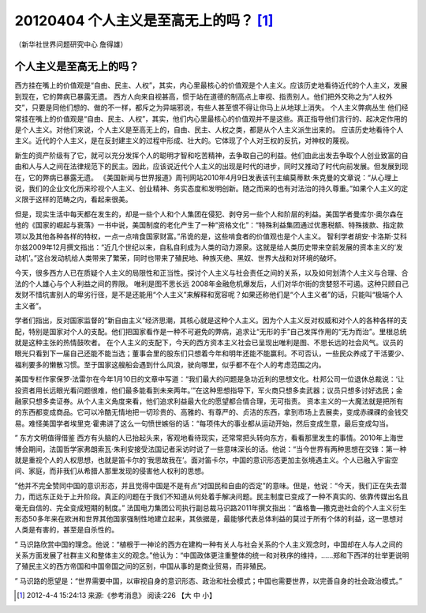 20120404 个人主义是至高无上的吗？ [1]_
======================================

（新华社世界问题研究中心 詹得雄）

个人主义是至高无上的吗？
------------------------

西方挂在嘴上的价值观是“自由、民主、人权”，其实，内心里最核心的价值观是个人主义。应该历史地看待近代的个人主义，发展到现在，它的弊病已暴露无遗。 西方人向来自视甚高，惯于站在道德的制高点上审视、指责别人。他们把外交称之为“人权外交”，只要是同他们想的、做的不一样，都斥之为异端邪说，有些人甚至恨不得让你马上从地球上消失。 个人主义弊病丛生 他们经常挂在嘴上的价值观是“自由、民主、人权”，其实，他们内心里最核心的价值观并不是这些。真正指导他们言行的、起决定作用的是个人主义。对他们来说，个人主义是至高无上的，自由、民主、人权之类，都是从个人主义派生出来的。 应该历史地看待个人主义。近代的个人主义，是在反封建主义的过程中形成、壮大的。它体现了个人对王权的反抗，对神权的蔑视。

新生的资产阶级有了它，就可以充分发挥个人的聪明才智和吃苦精神，去争取自己的利益。他们由此出发去争取个人创业致富的自由和人与人之间在法律规范下的民主。因此，应该说近代个人主义的出现是时代的进步，同时又推动了时代向前发展。但发展到现在，它的弊病已暴露无遗。 《美国新闻与世界报道》周刊网站2010年4月9日发表该刊主编莫蒂默·朱克曼的文章说：“从心理上说，我们的企业文化历来珍视个人主义、创业精神、务实态度和发明创新。随之而来的也有对法治的持久尊重。”如果个人主义的定义限于这样的范畴之内，看起来很美。

但是，现实生活中每天都在发生的，却是一些个人和个人集团在侵犯、剥夺另一些个人和阶层的利益。美国学者曼库尔·奥尔森在他的《国家的崛起与衰落》一书中说，美国制度的老化产生了一种“资格文化”：“特殊利益集团通过优惠税额、特殊拨款、指定款项以及其他各种各样的特权，一点一点啃食国家财富。”吊诡的是，这些啃食者的价值观也是个人主义。 智利学者胡安·卡洛斯·艾科尔兹2009年12月撰文指出：“近几个世纪以来，自私自利成为人类的动力源泉。这就是给人类历史带来空前发展的资本主义的‘发动机’。”这台发动机给人类带来了繁荣，同时也带来了殖民地、种族灭绝、黑奴、世界大战和对环境的破坏。

今天，很多西方人已在质疑个人主义的局限性和正当性。探讨个人主义与社会责任之间的关系，以及如何划清个人主义与合理、合法的个人雄心与个人利益之间的界限。 唯利是图不思长远 2008年金融危机爆发后，人们对华尔街的贪婪怒不可遏。这种只顾自己发财不惜坑害别人的卑劣行径，是不是还能用“个人主义”来解释和宽容呢？如果还称他们是“个人主义者”的话，只能叫“极端个人主义者”。

学者们指出，反对国家监督的“新自由主义”经济思潮，其核心就是这种个人主义。因为个人主义反对权威和对个人的各种各样的支配，特别是国家对个人的支配。他们把国家看作是一种不可避免的弊病，追求让“无形的手”自己发挥作用的“无为而治”。里根总统就是这种主张的热情鼓吹者。 在个人主义的支配下，今天的西方资本主义社会已呈现出唯利是图、不思长远的社会风气。议员的眼光只看到下一届自己还能不能当选；董事会里的股东们只想着今年和明年还能不能赢利。不可否认，一些民众养成了干活要少、福利要多的懒散习惯。至于国家这艘船会遇到什么风浪，驶向哪里，似乎都不在个人的考虑范围之内。 

美国专栏作家保罗·法雷尔在今年1月10日的文章中写道：“我们最大的问题是急功近利的思想文化。杜邦公司一位退休总裁说：‘让投资者用长远眼光看问题很难，他们最多能看到未来两年。’”在这种思想指导下，军火商只想多卖武器；议员只想多讨好选民；金融家只想多卖证券。从个人主义角度来看，他们追求利益最大化的愿望都合情合理，无可指责。 资本主义的一大魔法就是把所有的东西都变成商品。它可以冷酷无情地把一切珍贵的、高雅的、有尊严的、贞洁的东西，拿到市场上去展卖，变成赤祼祼的金钱交易。难怪美国学者埃里克·霍弗讲了这么一句愤世嫉俗的话：“每项伟大的事业都从运动开始，然后变成生意，最后变成勾当。

” 东方文明值得借鉴 西方有头脑的人已抬起头来，客观地看待现实，还常常把头转向东方，看看那里发生的事情。2010年上海世博会期间，法国哲学家弗朗索瓦·朱利安接受法国记者采访时说了一些意味深长的话。他说：“当今世界有两种思想在交锋：第一种就是重视个人的人权思想，也就是笛卡尔的‘我思故我在’。面对笛卡尔，中国的意识形态更加主张境遇主义。个人已融入宇宙空间、家庭，而非我们从希腊人那里发现的侵害他人权利的思想。

”他并不完全赞同中国的意识形态，并且觉得中国是不是有点“对国民和自由的否定”的意味。但是，他说：“今天，我们正在失去潜力，而远东正处于上升阶段。真正的问题在于我们不知道从何处着手解决问题。民主制度已变成了一种不真实的、依靠传媒出名且毫无自信的、完全变成短期的制度。” 法国电力集团公司执行副总裁马识路2011年撰文指出：“盎格鲁—撒克逊社会的个人主义衍生形态50多年来在欧洲和世界其他国家强制性地建立起来，其依据是，最能够代表总体利益的莫过于所有个体的利益，这一思想对人类是有害的，甚至是自杀性的。

” 马识路欣赏中国的理念。他说：“植根于一神论的西方在建构一种有关人与社会关系的个人主义观念时，中国却在人与人之间的关系方面发展了社群主义和整体主义的观念。”他认为：“中国政体更注重整体的统一和对秩序的维持，……郑和下西洋的壮举更说明了殖民主义的西方帝国和中国帝国之间的区别，中国从事的是商业贸易，而非殖民。

” 马识路的愿望是：“世界需要中国，以审视自身的意识形态、政治和社会模式；中国也需要世界，以完善自身的社会政治模式。”

.. [1] 2012-4-4 15:24:13 来源:《参考消息》 阅读:226 【大 中 小】